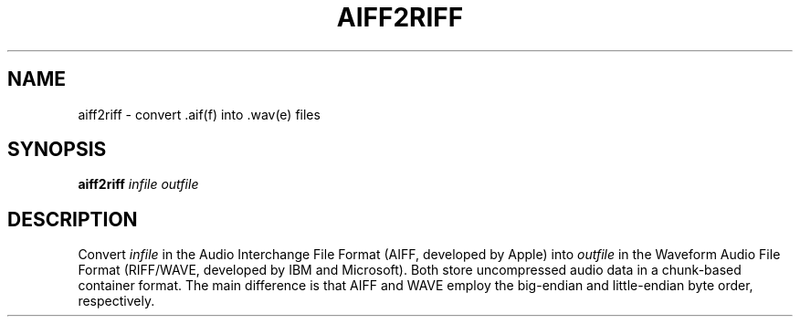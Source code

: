 .\" Man page for the command aiff2riff of the Tonbandfetzen tool box
.TH AIFF2RIFF 1 2020 "Jan Berges" "Tonbandfetzen Manual"
.SH NAME
aiff2riff \- convert .aif(f) into .wav(e) files
.SH SYNOPSIS
.BI aiff2riff
.IR infile
.IR outfile
.SH DESCRIPTION
.PP
Convert
.IR infile
in the Audio Interchange File Format (AIFF, developed by Apple) into
.IR outfile
in the Waveform Audio File Format (RIFF/WAVE, developed by IBM and Microsoft). Both store uncompressed audio data in a chunk-based container format. The main difference is that AIFF and WAVE employ the big-endian and little-endian byte order, respectively.

